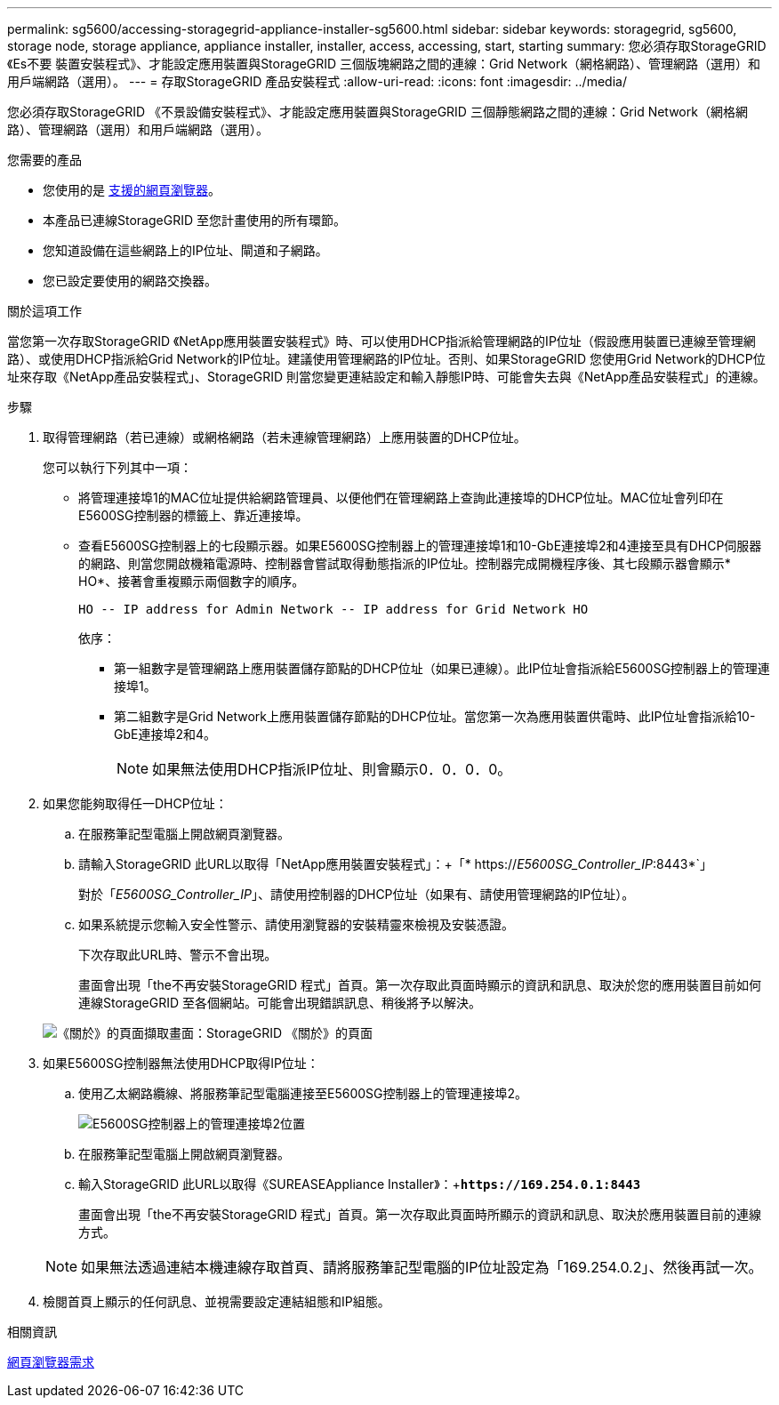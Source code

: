 ---
permalink: sg5600/accessing-storagegrid-appliance-installer-sg5600.html 
sidebar: sidebar 
keywords: storagegrid, sg5600, storage node, storage appliance, appliance installer, installer, access, accessing, start, starting 
summary: 您必須存取StorageGRID 《Es不要 裝置安裝程式》、才能設定應用裝置與StorageGRID 三個版塊網路之間的連線：Grid Network（網格網路）、管理網路（選用）和用戶端網路（選用）。 
---
= 存取StorageGRID 產品安裝程式
:allow-uri-read: 
:icons: font
:imagesdir: ../media/


[role="lead"]
您必須存取StorageGRID 《不景設備安裝程式》、才能設定應用裝置與StorageGRID 三個靜態網路之間的連線：Grid Network（網格網路）、管理網路（選用）和用戶端網路（選用）。

.您需要的產品
* 您使用的是 xref:../admin/web-browser-requirements.adoc[支援的網頁瀏覽器]。
* 本產品已連線StorageGRID 至您計畫使用的所有環節。
* 您知道設備在這些網路上的IP位址、閘道和子網路。
* 您已設定要使用的網路交換器。


.關於這項工作
當您第一次存取StorageGRID 《NetApp應用裝置安裝程式》時、可以使用DHCP指派給管理網路的IP位址（假設應用裝置已連線至管理網路）、或使用DHCP指派給Grid Network的IP位址。建議使用管理網路的IP位址。否則、如果StorageGRID 您使用Grid Network的DHCP位址來存取《NetApp產品安裝程式」、StorageGRID 則當您變更連結設定和輸入靜態IP時、可能會失去與《NetApp產品安裝程式」的連線。

.步驟
. 取得管理網路（若已連線）或網格網路（若未連線管理網路）上應用裝置的DHCP位址。
+
您可以執行下列其中一項：

+
** 將管理連接埠1的MAC位址提供給網路管理員、以便他們在管理網路上查詢此連接埠的DHCP位址。MAC位址會列印在E5600SG控制器的標籤上、靠近連接埠。
** 查看E5600SG控制器上的七段顯示器。如果E5600SG控制器上的管理連接埠1和10-GbE連接埠2和4連接至具有DHCP伺服器的網路、則當您開啟機箱電源時、控制器會嘗試取得動態指派的IP位址。控制器完成開機程序後、其七段顯示器會顯示* HO*、接著會重複顯示兩個數字的順序。
+
[listing]
----
HO -- IP address for Admin Network -- IP address for Grid Network HO
----
+
依序：

+
*** 第一組數字是管理網路上應用裝置儲存節點的DHCP位址（如果已連線）。此IP位址會指派給E5600SG控制器上的管理連接埠1。
*** 第二組數字是Grid Network上應用裝置儲存節點的DHCP位址。當您第一次為應用裝置供電時、此IP位址會指派給10-GbE連接埠2和4。
+

NOTE: 如果無法使用DHCP指派IP位址、則會顯示0．0．0．0。





. 如果您能夠取得任一DHCP位址：
+
.. 在服務筆記型電腦上開啟網頁瀏覽器。
.. 請輸入StorageGRID 此URL以取得「NetApp應用裝置安裝程式」：+「* https://_E5600SG_Controller_IP_:8443*`」
+
對於「_E5600SG_Controller_IP_」、請使用控制器的DHCP位址（如果有、請使用管理網路的IP位址）。

.. 如果系統提示您輸入安全性警示、請使用瀏覽器的安裝精靈來檢視及安裝憑證。
+
下次存取此URL時、警示不會出現。

+
畫面會出現「the不再安裝StorageGRID 程式」首頁。第一次存取此頁面時顯示的資訊和訊息、取決於您的應用裝置目前如何連線StorageGRID 至各個網站。可能會出現錯誤訊息、稍後將予以解決。

+
image::../media/appliance_installer_home_5700_5600.png[《關於》的頁面擷取畫面：StorageGRID 《關於》的頁面]



. 如果E5600SG控制器無法使用DHCP取得IP位址：
+
.. 使用乙太網路纜線、將服務筆記型電腦連接至E5600SG控制器上的管理連接埠2。
+
image::../media/e5600sg_mgmt_port_2.gif[E5600SG控制器上的管理連接埠2位置]

.. 在服務筆記型電腦上開啟網頁瀏覽器。
.. 輸入StorageGRID 此URL以取得《SUREASEAppliance Installer》：+`*\https://169.254.0.1:8443*`
+
畫面會出現「the不再安裝StorageGRID 程式」首頁。第一次存取此頁面時所顯示的資訊和訊息、取決於應用裝置目前的連線方式。

+

NOTE: 如果無法透過連結本機連線存取首頁、請將服務筆記型電腦的IP位址設定為「169.254.0.2」、然後再試一次。



. 檢閱首頁上顯示的任何訊息、並視需要設定連結組態和IP組態。


.相關資訊
xref:../admin/web-browser-requirements.adoc[網頁瀏覽器需求]
